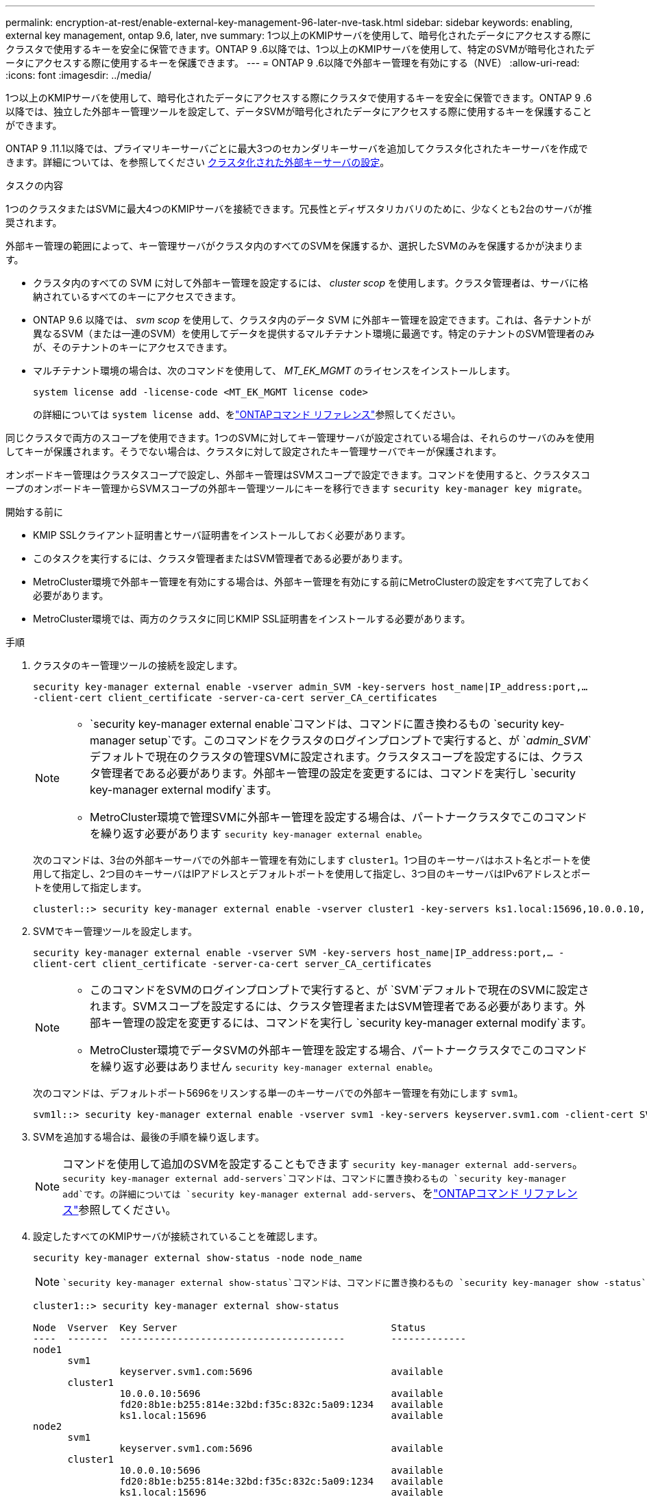 ---
permalink: encryption-at-rest/enable-external-key-management-96-later-nve-task.html 
sidebar: sidebar 
keywords: enabling, external key management, ontap 9.6, later, nve 
summary: 1つ以上のKMIPサーバを使用して、暗号化されたデータにアクセスする際にクラスタで使用するキーを安全に保管できます。ONTAP 9 .6以降では、1つ以上のKMIPサーバを使用して、特定のSVMが暗号化されたデータにアクセスする際に使用するキーを保護できます。 
---
= ONTAP 9 .6以降で外部キー管理を有効にする（NVE）
:allow-uri-read: 
:icons: font
:imagesdir: ../media/


[role="lead"]
1つ以上のKMIPサーバを使用して、暗号化されたデータにアクセスする際にクラスタで使用するキーを安全に保管できます。ONTAP 9 .6以降では、独立した外部キー管理ツールを設定して、データSVMが暗号化されたデータにアクセスする際に使用するキーを保護することができます。

ONTAP 9 .11.1以降では、プライマリキーサーバごとに最大3つのセカンダリキーサーバを追加してクラスタ化されたキーサーバを作成できます。詳細については、を参照してください xref:configure-cluster-key-server-task.html[クラスタ化された外部キーサーバの設定]。

.タスクの内容
1つのクラスタまたはSVMに最大4つのKMIPサーバを接続できます。冗長性とディザスタリカバリのために、少なくとも2台のサーバが推奨されます。

外部キー管理の範囲によって、キー管理サーバがクラスタ内のすべてのSVMを保護するか、選択したSVMのみを保護するかが決まります。

* クラスタ内のすべての SVM に対して外部キー管理を設定するには、 _cluster scop_ を使用します。クラスタ管理者は、サーバに格納されているすべてのキーにアクセスできます。
* ONTAP 9.6 以降では、 _svm scop_ を使用して、クラスタ内のデータ SVM に外部キー管理を設定できます。これは、各テナントが異なるSVM（または一連のSVM）を使用してデータを提供するマルチテナント環境に最適です。特定のテナントのSVM管理者のみが、そのテナントのキーにアクセスできます。
* マルチテナント環境の場合は、次のコマンドを使用して、 _MT_EK_MGMT_ のライセンスをインストールします。
+
`system license add -license-code <MT_EK_MGMT license code>`

+
の詳細については `system license add`、をlink:https://docs.netapp.com/us-en/ontap-cli/system-license-add.html["ONTAPコマンド リファレンス"^]参照してください。



同じクラスタで両方のスコープを使用できます。1つのSVMに対してキー管理サーバが設定されている場合は、それらのサーバのみを使用してキーが保護されます。そうでない場合は、クラスタに対して設定されたキー管理サーバでキーが保護されます。

オンボードキー管理はクラスタスコープで設定し、外部キー管理はSVMスコープで設定できます。コマンドを使用すると、クラスタスコープのオンボードキー管理からSVMスコープの外部キー管理ツールにキーを移行できます `security key-manager key migrate`。

.開始する前に
* KMIP SSLクライアント証明書とサーバ証明書をインストールしておく必要があります。
* このタスクを実行するには、クラスタ管理者またはSVM管理者である必要があります。
* MetroCluster環境で外部キー管理を有効にする場合は、外部キー管理を有効にする前にMetroClusterの設定をすべて完了しておく必要があります。
* MetroCluster環境では、両方のクラスタに同じKMIP SSL証明書をインストールする必要があります。


.手順
. クラスタのキー管理ツールの接続を設定します。
+
`security key-manager external enable -vserver admin_SVM -key-servers host_name|IP_address:port,... -client-cert client_certificate -server-ca-cert server_CA_certificates`

+
[NOTE]
====
**  `security key-manager external enable`コマンドは、コマンドに置き換わるもの `security key-manager setup`です。このコマンドをクラスタのログインプロンプトで実行すると、が `_admin_SVM_`デフォルトで現在のクラスタの管理SVMに設定されます。クラスタスコープを設定するには、クラスタ管理者である必要があります。外部キー管理の設定を変更するには、コマンドを実行し `security key-manager external modify`ます。
** MetroCluster環境で管理SVMに外部キー管理を設定する場合は、パートナークラスタでこのコマンドを繰り返す必要があります `security key-manager external enable`。


====
+
次のコマンドは、3台の外部キーサーバでの外部キー管理を有効にします `cluster1`。1つ目のキーサーバはホスト名とポートを使用して指定し、2つ目のキーサーバはIPアドレスとデフォルトポートを使用して指定し、3つ目のキーサーバはIPv6アドレスとポートを使用して指定します。

+
[listing]
----
clusterl::> security key-manager external enable -vserver cluster1 -key-servers ks1.local:15696,10.0.0.10,[fd20:8b1e:b255:814e:32bd:f35c:832c:5a09]:1234 -client-cert AdminVserverClientCert -server-ca-certs AdminVserverServerCaCert
----
. SVMでキー管理ツールを設定します。
+
`security key-manager external enable -vserver SVM -key-servers host_name|IP_address:port,... -client-cert client_certificate -server-ca-cert server_CA_certificates`

+
[NOTE]
====
** このコマンドをSVMのログインプロンプトで実行すると、が `SVM`デフォルトで現在のSVMに設定されます。SVMスコープを設定するには、クラスタ管理者またはSVM管理者である必要があります。外部キー管理の設定を変更するには、コマンドを実行し `security key-manager external modify`ます。
** MetroCluster環境でデータSVMの外部キー管理を設定する場合、パートナークラスタでこのコマンドを繰り返す必要はありません `security key-manager external enable`。


====
+
次のコマンドは、デフォルトポート5696をリスンする単一のキーサーバでの外部キー管理を有効にします `svm1`。

+
[listing]
----
svm1l::> security key-manager external enable -vserver svm1 -key-servers keyserver.svm1.com -client-cert SVM1ClientCert -server-ca-certs SVM1ServerCaCert
----
. SVMを追加する場合は、最後の手順を繰り返します。
+
[NOTE]
====
コマンドを使用して追加のSVMを設定することもできます `security key-manager external add-servers`。 `security key-manager external add-servers`コマンドは、コマンドに置き換わるもの `security key-manager add`です。の詳細については `security key-manager external add-servers`、をlink:https://docs.netapp.com/us-en/ontap-cli/security-key-manager-external-add-servers.html["ONTAPコマンド リファレンス"^]参照してください。

====
. 設定したすべてのKMIPサーバが接続されていることを確認します。
+
`security key-manager external show-status -node node_name`

+
[NOTE]
====
 `security key-manager external show-status`コマンドは、コマンドに置き換わるもの `security key-manager show -status`です。の詳細については `security key-manager external show-status`、をlink:https://docs.netapp.com/us-en/ontap-cli/security-key-manager-external-show-status.html["ONTAPコマンド リファレンス"^]参照してください。

====
+
[listing]
----
cluster1::> security key-manager external show-status

Node  Vserver  Key Server                                     Status
----  -------  ---------------------------------------        -------------
node1
      svm1
               keyserver.svm1.com:5696                        available
      cluster1
               10.0.0.10:5696                                 available
               fd20:8b1e:b255:814e:32bd:f35c:832c:5a09:1234   available
               ks1.local:15696                                available
node2
      svm1
               keyserver.svm1.com:5696                        available
      cluster1
               10.0.0.10:5696                                 available
               fd20:8b1e:b255:814e:32bd:f35c:832c:5a09:1234   available
               ks1.local:15696                                available

8 entries were displayed.
----
. 必要に応じて、プレーンテキストボリュームを暗号化ボリュームに変換します。
+
`volume encryption conversion start`

+
ボリュームを変換する前に、外部キー管理ツールの設定をすべて完了しておく必要があります。MetroCluster環境では、両方のサイトに外部キー管理ツールを設定する必要があります。


